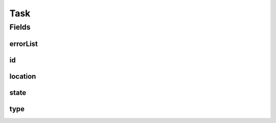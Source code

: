 .. java:import:: java.net URI

.. java:import:: org.springframework.data.annotation Id

.. java:import:: org.springframework.data.mongodb.core.mapping Document

.. java:import:: eu.dzhw.fdz.metadatamanagement.common.rest.errors ErrorListDto

.. java:import:: lombok AllArgsConstructor

.. java:import:: lombok Builder

.. java:import:: lombok Data

.. java:import:: lombok EqualsAndHashCode

.. java:import:: lombok NoArgsConstructor

.. java:import:: lombok ToString

Task
====

.. java:package:: eu.dzhw.fdz.metadatamanagement.common.domain
   :noindex:

.. java:type:: @Document @EqualsAndHashCode @ToString @NoArgsConstructor @AllArgsConstructor @Data @Builder public class Task extends AbstractRdcDomainObject

   entity for task handling.

   :author: tgehrke

Fields
------
errorList
^^^^^^^^^

.. java:field:: private ErrorListDto errorList
   :outertype: Task

id
^^

.. java:field:: @Id private String id
   :outertype: Task

location
^^^^^^^^

.. java:field:: private URI location
   :outertype: Task

state
^^^^^

.. java:field:: private TaskState state
   :outertype: Task

type
^^^^

.. java:field:: private TaskType type
   :outertype: Task

